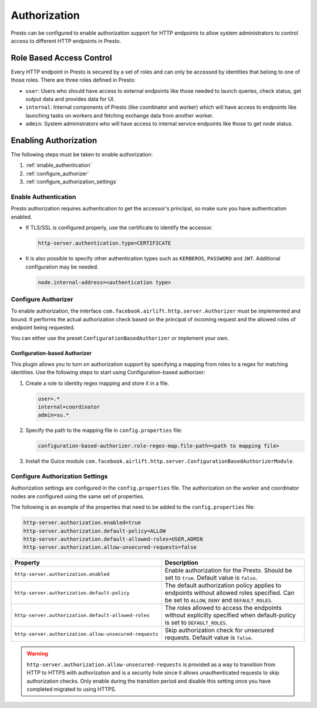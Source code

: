 =============
Authorization
=============

Presto can be configured to enable authorization support for HTTP endpoints to
allow system administrators to control access to different HTTP endpoints in
Presto.

Role Based Access Control
-------------------------

Every HTTP endpoint in Presto is secured by a set of roles and can only be
accessed by identities that belong to one of those roles. There are three
roles defined in Presto:

* ``user``: Users who should have access to external endpoints like those needed
  to launch queries, check status, get output data and provides data for UI.
* ``internal``: Internal components of Presto (like coordinator and worker)
  which will have access to endpoints like launching tasks on workers and
  fetching exchange data from another worker.
* ``admin``: System administrators who will have access to internal service
  endpoints like those to get node status.

Enabling Authorization
----------------------

The following steps must be taken to enable authorization:

1. :ref:`enable_authentication`
2. :ref:`configure_authorizer`
3. :ref:`configure_authorization_settings`

.. _enable_authentication:

Enable Authentication
^^^^^^^^^^^^^^^^^^^^^

Presto authorization requires authentication to get the accessor's principal,
so make sure you have authentication enabled.

- If TLS/SSL is configured properly, use the certificate to
  identify the accessor.

  .. code-block:: none

     http-server.authentication.type=CERTIFICATE

- It is also possible to specify other authentication types such as
  ``KERBEROS``, ``PASSWORD`` and ``JWT``. Additional configuration may be
  needed.

  .. code-block:: none

     node.internal-address=<authentication type>

.. _configure_authorizer:

Configure Authorizer
^^^^^^^^^^^^^^^^^^^^

To enable authorization, the interface
``com.facebook.airlift.http.server.Authorizer`` must be implemented and bound.
It performs the actual authorization check based on the principal of incoming
request and the allowed roles of endpoint being requested.

You can either use the preset ``ConfigurationBasedAuthorizer`` or implement
your own.

Configuration-based Authorizer
~~~~~~~~~~~~~~~~~~~~~~~~~~~~~~

This plugin allows you to turn on authorization support by specifying a mapping
from roles to a regex for matching identities. Use the following steps to start using
Configuration-based authorizer:

1. Create a role to identity regex mapping and store it in a file.

   .. code-block:: none

       user=.*
       internal=coordinator
       admin=su.*

2. Specify the path to the mapping file in ``config.properties`` file:

   .. code-block:: none

       configuration-based-authorizer.role-regex-map.file-path=<path to mapping file>

3. Install the Guice module
   ``com.facebook.airlift.http.server.ConfigurationBasedAuthorizerModule``.

.. _configure_authorization_settings:

Configure Authorization Settings
^^^^^^^^^^^^^^^^^^^^^^^^^^^^^^^^

Authorization settings are configured in the ``config.properties`` file. The
authorization on the worker and coordinator nodes are configured using the same
set of properties.

The following is an example of the properties that need to be added to the
``config.properties`` file:

.. code-block:: none

    http-server.authorization.enabled=true
    http-server.authorization.default-policy=ALLOW
    http-server.authorization.default-allowed-roles=USER,ADMIN
    http-server.authorization.allow-unsecured-requests=false

======================================================= ======================================================
Property                                                Description
======================================================= ======================================================
``http-server.authorization.enabled``                   Enable authorization for the Presto.
                                                        Should be set to ``true``. Default value is
                                                        ``false``.
``http-server.authorization.default-policy``            The default authorization policy applies to endpoints
                                                        without allowed roles specified. Can be set to
                                                        ``ALLOW``, ``DENY`` and ``DEFAULT_ROLES``.
``http-server.authorization.default-allowed-roles``     The roles allowed to access the endpoints without
                                                        explicitly specified when default-policy is set to
                                                        ``DEFAULT_ROLES``.
``http-server.authorization.allow-unsecured-requests``  Skip authorization check for unsecured requests.
                                                        Default value is ``false``.
======================================================= ======================================================

.. warning::

    ``http-server.authorization.allow-unsecured-requests`` is provided as a way to
    transition from HTTP to HTTPS with authorization and is a security hole
    since it allows unauthenticated requests to skip authorization checks. Only
    enable during the transition period and disable this setting once you have
    completed migrated to using HTTPS.
